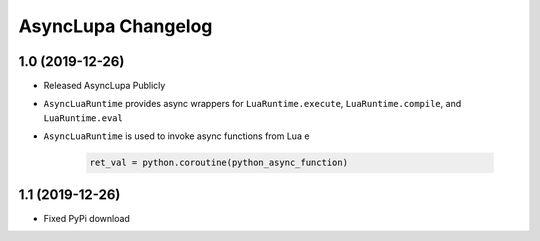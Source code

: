 AsyncLupa Changelog
===================

1.0 (2019-12-26)
----------------

* Released AsyncLupa Publicly
* ``AsyncLuaRuntime`` provides async wrappers for ``LuaRuntime.execute``, ``LuaRuntime.compile``, and ``LuaRuntime.eval``
* ``AsyncLuaRuntime`` is used to invoke async functions from Lua e

    .. code-block:: lua

        ret_val = python.coroutine(python_async_function)

1.1 (2019-12-26)
----------------
* Fixed PyPi download 